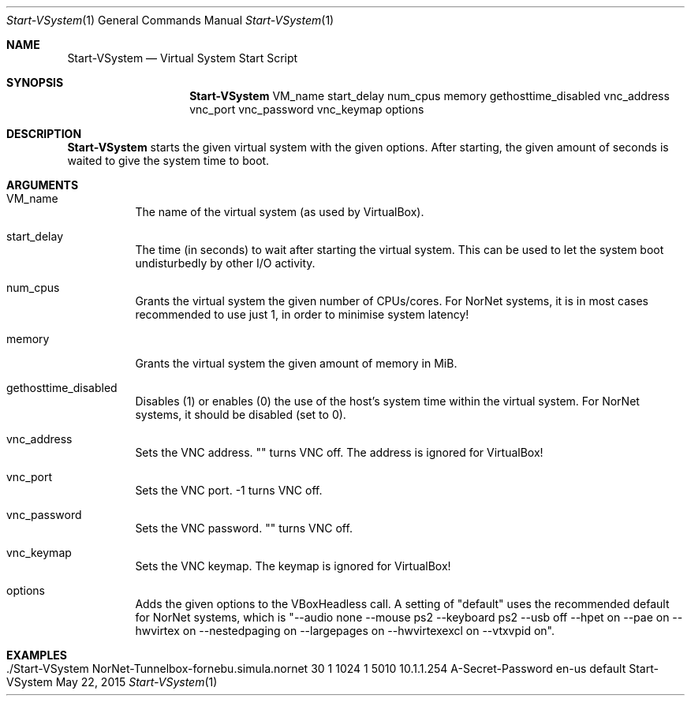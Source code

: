 .\" Start VSystem
.\" Copyright (C) 2013 by Thomas Dreibholz
.\"
.\" This program is free software: you can redistribute it and/or modify
.\" it under the terms of the GNU General Public License as published by
.\" the Free Software Foundation, either version 3 of the License, or
.\" (at your option) any later version.
.\"
.\" This program is distributed in the hope that it will be useful,
.\" but WITHOUT ANY WARRANTY; without even the implied warranty of
.\" MERCHANTABILITY or FITNESS FOR A PARTICULAR PURPOSE.  See the
.\" GNU General Public License for more details.
.\"
.\" You should have received a copy of the GNU General Public License
.\" along with this program.  If not, see <http://www.gnu.org/licenses/>.
.\"
.\" Contact: dreibh@simula.no
.\"
.\" ###### Setup ############################################################
.Dd May 22, 2015
.Dt Start-VSystem 1
.Os Start-VSystem
.\" ###### Name #############################################################
.Sh NAME
.Nm Start-VSystem
.Nd Virtual System Start Script
.\" ###### Synopsis #########################################################
.Sh SYNOPSIS
.Nm Start-VSystem
VM_name
start_delay
num_cpus
memory
gethosttime_disabled
vnc_address
vnc_port
vnc_password
vnc_keymap
options
.\" ###### Description ######################################################
.Sh DESCRIPTION
.Nm Start-VSystem
starts the given virtual system with the given options. After starting, the
given amount of seconds is waited to give the system time to boot.
.Pp
.\" ###### Arguments ########################################################
.Sh ARGUMENTS
.Bl -tag -width indent
.It VM_name
The name of the virtual system (as used by VirtualBox).
.It start_delay
The time (in seconds) to wait after starting the virtual system. This can be
used to let the system boot undisturbedly by other I/O activity.
.It num_cpus
Grants the virtual system the given number of CPUs/cores. For NorNet systems,
it is in most cases recommended to use just 1, in order to minimise system
latency!
.It memory
Grants the virtual system the given amount of memory in MiB.
.It gethosttime_disabled
Disables (1) or enables (0) the use of the host's system time within the
virtual system. For NorNet systems, it should be disabled (set to 0).
.It vnc_address
Sets the VNC address. "" turns VNC off. The address is ignored for VirtualBox!
.It vnc_port
Sets the VNC port. \-1 turns VNC off.
.It vnc_password
Sets the VNC password. "" turns VNC off.
.It vnc_keymap
Sets the VNC keymap. The keymap is ignored for VirtualBox!
.It options
Adds the given options to the VBoxHeadless call. A setting of "default" uses
the recommended default for NorNet systems, which is
"\-\-audio none \-\-mouse ps2 \-\-keyboard ps2 \-\-usb off
\-\-hpet on \-\-pae on \-\-hwvirtex on \-\-nestedpaging on
\-\-largepages on \-\-hwvirtexexcl on \-\-vtxvpid on".
.El
.\" ###### Examples #########################################################
.Sh EXAMPLES
.Bl -tag -width indent
.It ./Start-VSystem NorNet-Tunnelbox-fornebu.simula.nornet 30 1 1024 1 5010 10.1.1.254 "A-Secret-Password" "en-us" "default"
.El
